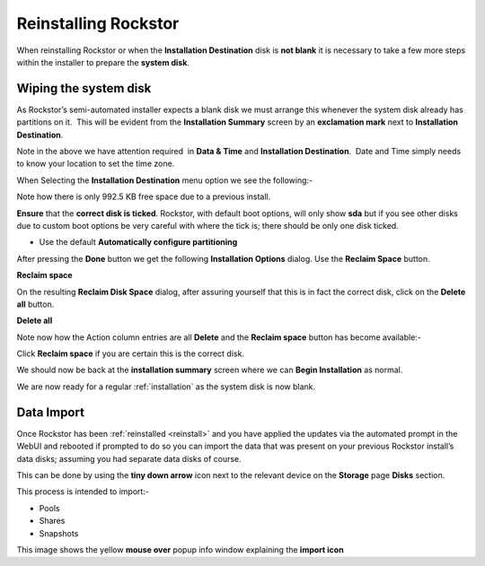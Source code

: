 .. _reinstall:

Reinstalling Rockstor
=====================

When reinstalling Rockstor or when the **Installation Destination** disk is
**not blank** it is necessary to take a few more steps within the installer to
prepare the **system disk**.

.. _wiping_disk:

Wiping the system disk
----------------------

As Rockstor’s semi-automated installer expects a blank disk we must arrange
this whenever the system disk already has partitions on it.  This will be
evident from the **Installation Summary** screen by an **exclamation mark**
next to **Installation Destination**.

.. image:: reinstall_summary.png
   :scale: 80%
   :align: center

Note in the above we have attention required  in **Data & Time** and
**Installation Destination**.  Date and Time simply needs to know your
location to set the time zone.

When Selecting the **Installation Destination** menu option we see the
following:-

Note how there is only 992.5 KB free space due to a previous install.

.. image:: reinstall_destination.png
   :scale: 80%
   :align: center

**Ensure** that the **correct disk is ticked**. Rockstor, with default boot
options, will only show **sda** but if you see other disks due to custom boot
options be very careful with where the tick is; there should be only one disk
ticked.

* Use the default **Automatically configure partitioning**

After pressing the **Done** button we get the following
**Installation Options** dialog. Use the **Reclaim Space** button.

.. image:: reinstall_reclaim_space_option.png
   :scale: 80%
   :align: center

**Reclaim space**

On the resulting **Reclaim Disk Space** dialog, after assuring yourself that
this is in fact the correct disk, click on the **Delete all** button.

.. image:: reinstall_delete_all.png
   :scale: 80%
   :align: center

**Delete all**

Note now how the Action column entries are all **Delete** and the
**Reclaim space** button has become available:-  

.. image:: reinstall_reclaim_space.png
   :scale: 80%
   :align: center

Click **Reclaim space** if you are certain this is the correct disk.

We should now be back at the **installation summary** screen where we can
**Begin Installation** as normal.

.. image:: reinstall_begin_ready.png
   :scale: 80%
   :align: center

We are now ready for a regular :ref:`installation` as the system disk is now
blank.

.. _reinstall_import_data:

Data Import
-----------

Once Rockstor has been :ref:`reinstalled <reinstall>` and
you have applied the updates via the automated prompt in the WebUI and rebooted
if prompted to do so you can
import the data that was present on your previous Rockstor install’s data
disks; assuming you had separate data disks of course.

This can be done by using the **tiny down arrow** icon next to the relevant
device on the **Storage** page **Disks** section.

This process is intended to import:-

* Pools
* Shares
* Snapshots

.. image:: reinstall_import_data.png
   :scale: 80%
   :align: center

This image shows the yellow **mouse over** popup info window explaining the
**import icon**